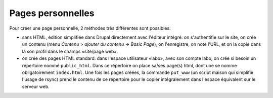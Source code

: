 Pages personnelles
==================

Pour créer une page personnelle, 2 méthodes très différentes sont
possibles:

- sans HTML, édition simplifiée dans Drupal directement avec l'éditeur intégré: on s'authentifie sur le site, on crée un contenu (menu *Contenu* > *ajouter du contenu* -> *Basic Page*), on l'enregistre, on note l'URL, et on la copie dans la son profil dans le champs «site/page web».

- on crée des pages HTML standard: dans l'espace utilisateur «labo», avec son compte labo, on crée si besoin un répertoire nommé ``public_html``. Dans ce répertoire on place sa/ses page(s) html, dont une se nomme obligatoirement ``index.html``. Une fois les pages créées, la commande ``put_www`` (un script maison qui simplifie l'usage de rsync) prend le contenu de ce répertoire pour le copier intégralement dans l'espace équivalent sur le serveur web.
